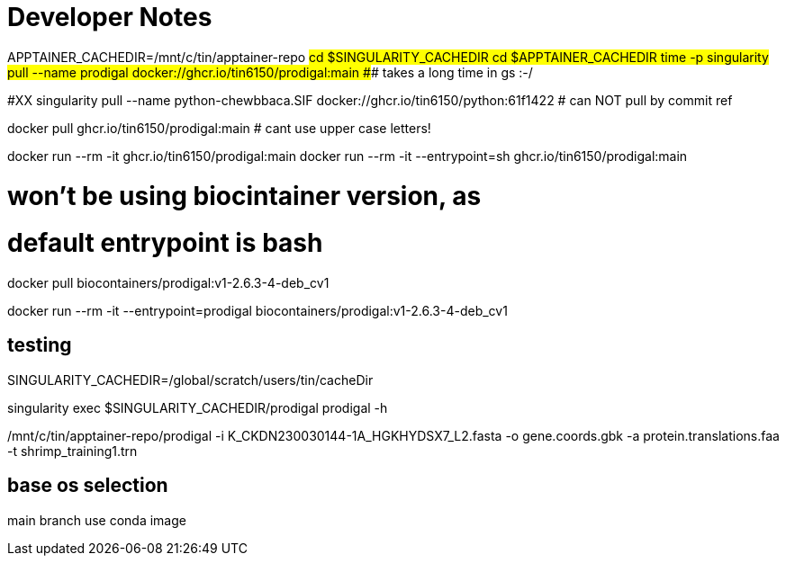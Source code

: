 = Developer Notes =

[,bash]

APPTAINER_CACHEDIR=/mnt/c/tin/apptainer-repo
#cd $SINGULARITY_CACHEDIR
cd $APPTAINER_CACHEDIR
time -p singularity pull --name prodigal docker://ghcr.io/tin6150/prodigal:main
### takes a long time in gs :-/  

#XX singularity pull --name python-chewbbaca.SIF docker://ghcr.io/tin6150/python:61f1422  # can NOT pull by commit ref


[,bash]

docker pull          ghcr.io/tin6150/prodigal:main  # cant use upper case letters!

docker run --rm -it                   ghcr.io/tin6150/prodigal:main 
docker run --rm -it  --entrypoint=sh  ghcr.io/tin6150/prodigal:main 


# won't be using biocintainer version, as
# default entrypoint is bash

docker pull biocontainers/prodigal:v1-2.6.3-4-deb_cv1

docker run --rm -it   --entrypoint=prodigal  biocontainers/prodigal:v1-2.6.3-4-deb_cv1


== testing ==


SINGULARITY_CACHEDIR=/global/scratch/users/tin/cacheDir

singularity exec $SINGULARITY_CACHEDIR/prodigal prodigal -h 


/mnt/c/tin/apptainer-repo/prodigal  -i K_CKDN230030144-1A_HGKHYDSX7_L2.fasta -o gene.coords.gbk -a protein.translations.faa    -t  shrimp_training1.trn



== base os selection ==

main branch use conda image


